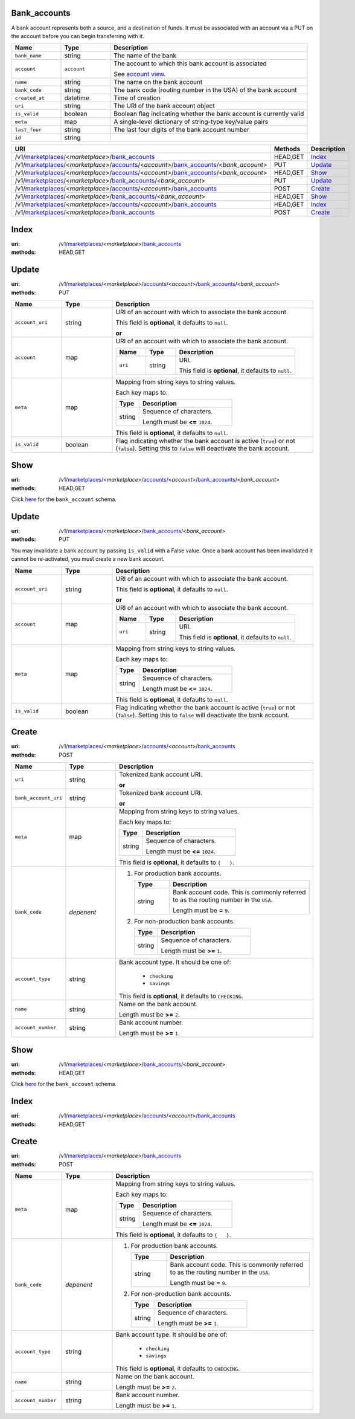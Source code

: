 =============
Bank_accounts
=============

A bank account represents both a source, and a destination of funds. It
must be associated with an account via a PUT on the account before you
can begin transferring with it.

.. _bank-account-view:
.. list-table::
   :widths: 20 20 80 
   :header-rows: 1

   * - Name
     - Type
     - Description
   * - ``bank_name``
     - string
     - The name of the bank

   * - ``account``
     - ``account``
     - The account to which this bank account is associated

       See `account view
       <./accounts.rst#account-view>`_.


   * - ``name``
     - string
     - The name on the bank account

   * - ``bank_code``
     - string
     - The bank code (routing number in the USA) of the bank account

   * - ``created_at``
     - datetime
     - Time of creation

   * - ``uri``
     - string
     - The URI of the bank account object


   * - ``is_valid``
     - boolean
     - Boolean flag indicating whether the bank account is currently valid

   * - ``meta``
     - map
     - A single-level dictionary of string-type key/value pairs

   * - ``last_four``
     - string
     - The last four digits of the bank account number

   * - ``id``
     - string
     - 

.. list-table::
   :widths: 20 20 80
   :header-rows: 1

   * - URI
     - Methods
     - Description
   * - /v1/`marketplaces <./marketplaces.rst>`_/<*marketplace*>/`bank_accounts <./bank_accounts.rst>`_
     - HEAD,GET
     - `Index <./bank_accounts.rst#index>`_
   * - /v1/`marketplaces <./marketplaces.rst>`_/<*marketplace*>/`accounts <./accounts.rst>`_/<*account*>/`bank_accounts <./bank_accounts.rst>`_/<*bank_account*>
     - PUT
     - `Update <./bank_accounts.rst#update>`_
   * - /v1/`marketplaces <./marketplaces.rst>`_/<*marketplace*>/`accounts <./accounts.rst>`_/<*account*>/`bank_accounts <./bank_accounts.rst>`_/<*bank_account*>
     - HEAD,GET
     - `Show <./bank_accounts.rst#show>`_
   * - /v1/`marketplaces <./marketplaces.rst>`_/<*marketplace*>/`bank_accounts <./bank_accounts.rst>`_/<*bank_account*>
     - PUT
     - `Update <./bank_accounts.rst#update>`_
   * - /v1/`marketplaces <./marketplaces.rst>`_/<*marketplace*>/`accounts <./accounts.rst>`_/<*account*>/`bank_accounts <./bank_accounts.rst>`_
     - POST
     - `Create <./bank_accounts.rst#create>`_
   * - /v1/`marketplaces <./marketplaces.rst>`_/<*marketplace*>/`bank_accounts <./bank_accounts.rst>`_/<*bank_account*>
     - HEAD,GET
     - `Show <./bank_accounts.rst#show>`_
   * - /v1/`marketplaces <./marketplaces.rst>`_/<*marketplace*>/`accounts <./accounts.rst>`_/<*account*>/`bank_accounts <./bank_accounts.rst>`_
     - HEAD,GET
     - `Index <./bank_accounts.rst#index>`_
   * - /v1/`marketplaces <./marketplaces.rst>`_/<*marketplace*>/`bank_accounts <./bank_accounts.rst>`_
     - POST
     - `Create <./bank_accounts.rst#create>`_

=====
Index
=====

:uri: /v1/`marketplaces <./marketplaces.rst>`_/<*marketplace*>/`bank_accounts <./bank_accounts.rst>`_
:methods: HEAD,GET

.. _bank-accounts-view:


======
Update
======

:uri: /v1/`marketplaces <./marketplaces.rst>`_/<*marketplace*>/`accounts <./accounts.rst>`_/<*account*>/`bank_accounts <./bank_accounts.rst>`_/<*bank_account*>
:methods: PUT

.. _bank-account-update-form:

.. list-table::
   :widths: 20 20 80 
   :header-rows: 1

   * - Name
     - Type
     - Description
   * - ``account_uri``
     - string
     - URI of an account with which to associate the bank account.

       This field is **optional**, it defaults to ``null``.

       **or**
   * - ``account``
     - map
     - URI of an account with which to associate the bank account.

       .. list-table::
          :widths: 20 20 80 
          :header-rows: 1

          * - Name
            - Type
            - Description
          * - ``uri``
            - string
            - URI.

              This field is **optional**, it defaults to ``null``.

   * - ``meta``
     - map
     - Mapping from string keys to string values.

       Each key maps to:

       .. list-table::
          :widths: 20 80 
          :header-rows: 1

          * - Type
            - Description
          * - string
            - Sequence of characters.

              Length must be **<=** ``1024``.

       This field is **optional**, it defaults to ``null``.

   * - ``is_valid``
     - boolean
     - Flag indicating whether the bank account is active (``true``) or not
       (``false``). Setting this to ``false`` will deactivate the bank account.



====
Show
====

:uri: /v1/`marketplaces <./marketplaces.rst>`_/<*marketplace*>/`accounts <./accounts.rst>`_/<*account*>/`bank_accounts <./bank_accounts.rst>`_/<*bank_account*>
:methods: HEAD,GET

Click `here <./bank_accounts.rst#bank-account-view>`_ for the
``bank_account`` schema.


======
Update
======

:uri: /v1/`marketplaces <./marketplaces.rst>`_/<*marketplace*>/`bank_accounts <./bank_accounts.rst>`_/<*bank_account*>
:methods: PUT

You may invalidate a bank account by passing ``is_valid`` with a False
value. Once a bank account has been invalidated it cannot be
re-activated, you must create a new bank account.

.. _bank-account-update-form:

.. list-table::
   :widths: 20 20 80 
   :header-rows: 1

   * - Name
     - Type
     - Description
   * - ``account_uri``
     - string
     - URI of an account with which to associate the bank account.

       This field is **optional**, it defaults to ``null``.

       **or**
   * - ``account``
     - map
     - URI of an account with which to associate the bank account.

       .. list-table::
          :widths: 20 20 80 
          :header-rows: 1

          * - Name
            - Type
            - Description
          * - ``uri``
            - string
            - URI.

              This field is **optional**, it defaults to ``null``.

   * - ``meta``
     - map
     - Mapping from string keys to string values.

       Each key maps to:

       .. list-table::
          :widths: 20 80 
          :header-rows: 1

          * - Type
            - Description
          * - string
            - Sequence of characters.

              Length must be **<=** ``1024``.

       This field is **optional**, it defaults to ``null``.

   * - ``is_valid``
     - boolean
     - Flag indicating whether the bank account is active (``true``) or not
       (``false``). Setting this to ``false`` will deactivate the bank account.



======
Create
======

:uri: /v1/`marketplaces <./marketplaces.rst>`_/<*marketplace*>/`accounts <./accounts.rst>`_/<*account*>/`bank_accounts <./bank_accounts.rst>`_
:methods: POST

.. _account-bank-account-create-form:

.. list-table::
   :widths: 20 20 80 
   :header-rows: 1

   * - Name
     - Type
     - Description
   * - ``uri``
     - string
     - Tokenized bank account URI.

       **or**
   * - ``bank_account_uri``
     - string
     - Tokenized bank account URI.

       **or**
   * - ``meta``
     - map
     - Mapping from string keys to string values.

       Each key maps to:

       .. list-table::
          :widths: 20 80 
          :header-rows: 1

          * - Type
            - Description
          * - string
            - Sequence of characters.

              Length must be **<=** ``1024``.

       This field is **optional**, it defaults to ``{   }``.

   * - ``bank_code``
     - *depenent*
     - #. For production bank accounts.

          .. list-table::
             :widths: 20 80 
             :header-rows: 1

             * - Type
               - Description
             * - string
               - Bank account code. This is commonly referred to as the routing number in
                 the ``USA``.

                 Length must be **=** ``9``.

       #. For non-production bank accounts.

          .. list-table::
             :widths: 20 80 
             :header-rows: 1

             * - Type
               - Description
             * - string
               - Sequence of characters.

                 Length must be **>=** ``1``.

   * - ``account_type``
     - string
     - Bank account type. It should be one of:

           - ``checking``
           - ``savings``

       This field is **optional**, it defaults to ``CHECKING``.

   * - ``name``
     - string
     - Name on the bank account.

       Length must be **>=** ``2``.

   * - ``account_number``
     - string
     - Bank account number.

       Length must be **>=** ``1``.



====
Show
====

:uri: /v1/`marketplaces <./marketplaces.rst>`_/<*marketplace*>/`bank_accounts <./bank_accounts.rst>`_/<*bank_account*>
:methods: HEAD,GET

Click `here <./bank_accounts.rst#bank-account-view>`_ for the
``bank_account`` schema.


=====
Index
=====

:uri: /v1/`marketplaces <./marketplaces.rst>`_/<*marketplace*>/`accounts <./accounts.rst>`_/<*account*>/`bank_accounts <./bank_accounts.rst>`_
:methods: HEAD,GET



======
Create
======

:uri: /v1/`marketplaces <./marketplaces.rst>`_/<*marketplace*>/`bank_accounts <./bank_accounts.rst>`_
:methods: POST

.. _bank-account-create-form:

.. list-table::
   :widths: 20 20 80 
   :header-rows: 1

   * - Name
     - Type
     - Description
   * - ``meta``
     - map
     - Mapping from string keys to string values.

       Each key maps to:

       .. list-table::
          :widths: 20 80 
          :header-rows: 1

          * - Type
            - Description
          * - string
            - Sequence of characters.

              Length must be **<=** ``1024``.

       This field is **optional**, it defaults to ``{   }``.

   * - ``bank_code``
     - *depenent*
     - #. For production bank accounts.

          .. list-table::
             :widths: 20 80 
             :header-rows: 1

             * - Type
               - Description
             * - string
               - Bank account code. This is commonly referred to as the routing number in
                 the ``USA``.

                 Length must be **=** ``9``.

       #. For non-production bank accounts.

          .. list-table::
             :widths: 20 80 
             :header-rows: 1

             * - Type
               - Description
             * - string
               - Sequence of characters.

                 Length must be **>=** ``1``.

   * - ``account_type``
     - string
     - Bank account type. It should be one of:

           - ``checking``
           - ``savings``

       This field is **optional**, it defaults to ``CHECKING``.

   * - ``name``
     - string
     - Name on the bank account.

       Length must be **>=** ``2``.

   * - ``account_number``
     - string
     - Bank account number.

       Length must be **>=** ``1``.




